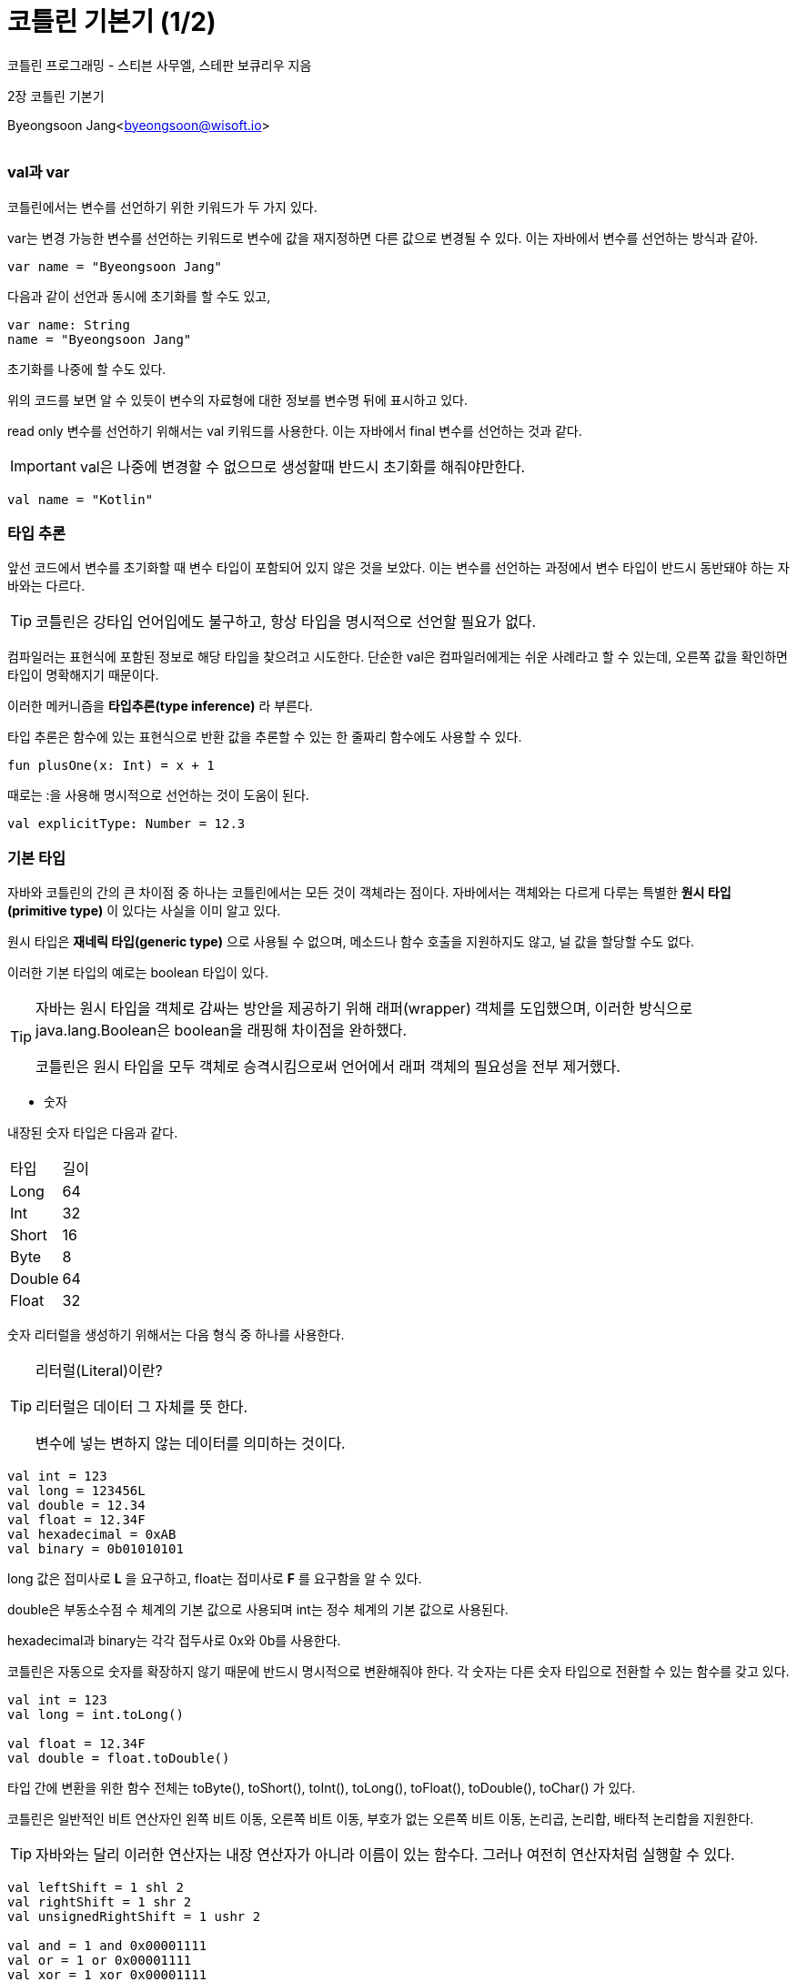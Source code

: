 = 코틀린 기본기 (1/2)

:icons: font
:Author: Byeongsoon Jang
:Email: byeongsoon@wisoft.io
:Date: 2018.03.13
:Revision: 1.0

코틀린 프로그래밍 - 스티븐 사무엘, 스테판 보큐리우 지음

2장 코틀린 기본기

Byeongsoon Jang<byeongsoon@wisoft.io>

|===
|===

=== val과 var

코틀린에서는 변수를 선언하기 위한 키워드가 두 가지 있다.

var는 변경 가능한 변수를 선언하는 키워드로 변수에 값을 재지정하면 다른 값으로 변경될 수 있다.
이는 자바에서 변수를 선언하는 방식과 같아.

[source, java]
----
var name = "Byeongsoon Jang"
----

다음과 같이 선언과 동시에 초기화를 할 수도 있고,

[source, java]
----
var name: String
name = "Byeongsoon Jang"
----

초기화를 나중에 할 수도 있다.

위의 코드를 보면 알 수 있듯이 변수의 자료형에 대한 정보를 변수명 뒤에 표시하고 있다.

read only 변수를 선언하기 위해서는 val 키워드를 사용한다. 이는 자바에서 final 변수를 선언하는 것과 같다.

[IMPORTANT]
====
val은 나중에 변경할 수 없으므로 생성할때 반드시 초기화를 해줘야만한다.
====

[source, java]
----
val name = "Kotlin"
----

=== 타입 추론

앞선 코드에서 변수를 초기화할 때 변수 타입이 포함되어 있지 않은 것을 보았다.
이는 변수를 선언하는 과정에서 변수 타입이 반드시 동반돼야 하는 자바와는 다르다.

[TIP]
====
코틀린은 강타입 언어입에도 불구하고, 항상 타입을 명시적으로 선언할 필요가 없다.
====

컴파일러는 표현식에 포함된 정보로 해당 타입을 찾으려고 시도한다. 단순한 val은 컴파일러에게는
쉬운 사례라고 할 수 있는데, 오른쪽 값을 확인하면 타입이 명확해지기 때문이다.

이러한 메커니즘을 *타입추론(type inference)* 라 부른다.

타입 추론은 함수에 있는 표현식으로 반환 값을 추론할 수 있는 한 줄짜리 함수에도 사용할 수 있다.

[source, java]
----
fun plusOne(x: Int) = x + 1
----

때로는 :을 사용해 명시적으로 선언하는 것이 도움이 된다.

[source, java]
----
val explicitType: Number = 12.3
----

=== 기본 타입

자바와 코틀린의 간의 큰 차이점 중 하나는 코틀린에서는 모든 것이 객체라는 점이다. 자바에서는 객체와는 다르게 다루는 특별한
*원시 타입(primitive type)* 이 있다는 사실을 이미 알고 있다.

원시 타입은 *재네릭 타입(generic type)* 으로 사용될 수 없으며, 메소드나 함수 호출을 지원하지도  않고, 널 값을 할당할 수도 없다.

이러한 기본 타입의 예로는 boolean 타입이 있다.

[TIP]
====
자바는 원시 타입을 객체로 감싸는 방안을 제공하기 위해 래퍼(wrapper) 객체를 도입했으며, 이러한
방식으로 java.lang.Boolean은 boolean을 래핑해 차이점을 완하했다.

코틀린은 원시 타입을 모두 객체로 승격시킴으로써 언어에서 래퍼 객체의 필요성을 전부 제거했다.
====

- 숫자

내장된 숫자 타입은 다음과 같다.

|===

^|타입 ^|길이

|Long |64
|Int |32
|Short | 16
|Byte |8
|Double |64
|Float |32

|===

숫자 리터럴을 생성하기 위해서는 다음 형식 중 하나를 사용한다.

[TIP]
====
리터럴(Literal)이란?

리터럴은 데이터 그 자체를 뜻 한다.

변수에 넣는 변하지 않는 데이터를 의미하는 것이다.
====

[source, java]
----
val int = 123
val long = 123456L
val double = 12.34
val float = 12.34F
val hexadecimal = 0xAB
val binary = 0b01010101
----

long 값은 접미사로 *L* 을 요구하고, float는 접미사로 *F* 를 요구함을 알 수 있다.

double은 부동소수점 수 체계의 기본 값으로 사용되며 int는 정수 체계의 기본 값으로 사용된다.

hexadecimal과 binary는 각각 접두사로 0x와 0b를 사용한다.

코틀린은 자동으로 숫자를 확장하지 않기 때문에 반드시 명시적으로 변환해줘야 한다.
각 숫자는 다른 숫자 타입으로 전환할 수 있는 함수를 갖고 있다.

[source,java]
----
val int = 123
val long = int.toLong()

val float = 12.34F
val double = float.toDouble()
----

타입 간에 변환을 위한 함수 전체는 toByte(), toShort(), toInt(),
toLong(), toFloat(), toDouble(), toChar() 가 있다.

코틀린은 일반적인 비트 연산자인 왼쪽 비트 이동, 오른쪽 비트 이동, 부호가 없는 오른쪽 비트 이동,
논리곱, 논리합, 배타적 논리합을 지원한다.

[TIP]
====
자바와는 달리 이러한 연산자는 내장 연산자가 아니라 이름이 있는 함수다. 그러나 여전히 연산자처럼 실행할 수 있다.
====

[source, java]
----
val leftShift = 1 shl 2
val rightShift = 1 shr 2
val unsignedRightShift = 1 ushr 2

val and = 1 and 0x00001111
val or = 1 or 0x00001111
val xor = 1 xor 0x00001111
val inv = 1.inv()           // 역은 단항 연산자이기 때문에 숫자에 점 연사자를 사용해 호출
----

- 불리언

불리언은 부정, 논리곱, 논리합 연산자를 지원한다. 논리곱과 논리합은 왼쪽에서 조건을 만족한다면 오른쪽은
평가되지 않을 것이다.

[source, java]
----
val x = 1
val y = 2
val z = 2

val isTrue = x < y && x < z
val alsoTrue = x == y || y == z
----

- 문자

char는 단일 문자를 나타낸다. 문자 리터럴은 'A' 또는 'Z'처럼 단일 따옴표를 사용한다. 또한 char는
\t, \b, \n, \r, ', ", \\, \$같은 이스케이프를 지원한다.

[TIP]
====
이스케이프란 값을 에러 없이 전달하기 위해 제어 문자자로 인식될 수 있는 특정 문자 왼쪽에 역슬래시를 붙이거나 URI 등으로 인코딩하여
제어 문자가 아닌 일반 문자로 인식시켜 에러 또는 에러를 이용한 부정행위를 방지하는 것을 말한다.
====

모든 유니코드 문자는 유니코드 숫자를 사용해 표현할 수 있는데, 예를 들면 \u1234와 같은 방식으로 표현할 수 있다.

char 타입은 자바에서처럼 숫자로 다뤄지지 않는다는 점을 기억하자.

[source, java]
----
val char = 'A'
----

- 문자열

문자열은 자바와 마찬가지로 불변이다. 문자열 리터럴은 이중 따옴표나 삼중 따옴표를 사용해 생성된다.
이중 따옴표를 사용하면 이케이프된 문자열을 생성한다. 이스케이프된 문자열에서 개행과 같은 특수문자는
반드시 이스케이프돼야 한다.

삼중 따옴표는 원시 문자열을 생성한다. 원시 문자열에서는 이스케이프가 필요하지 않으며, 모든 문자를 포함할 수 있다.

즉, 이스케이프도 표현가능하다.

[source, java]
----
val string = "string with \n new line"

var rawString = """raw string is super useful for strings that span many lines"""
----

